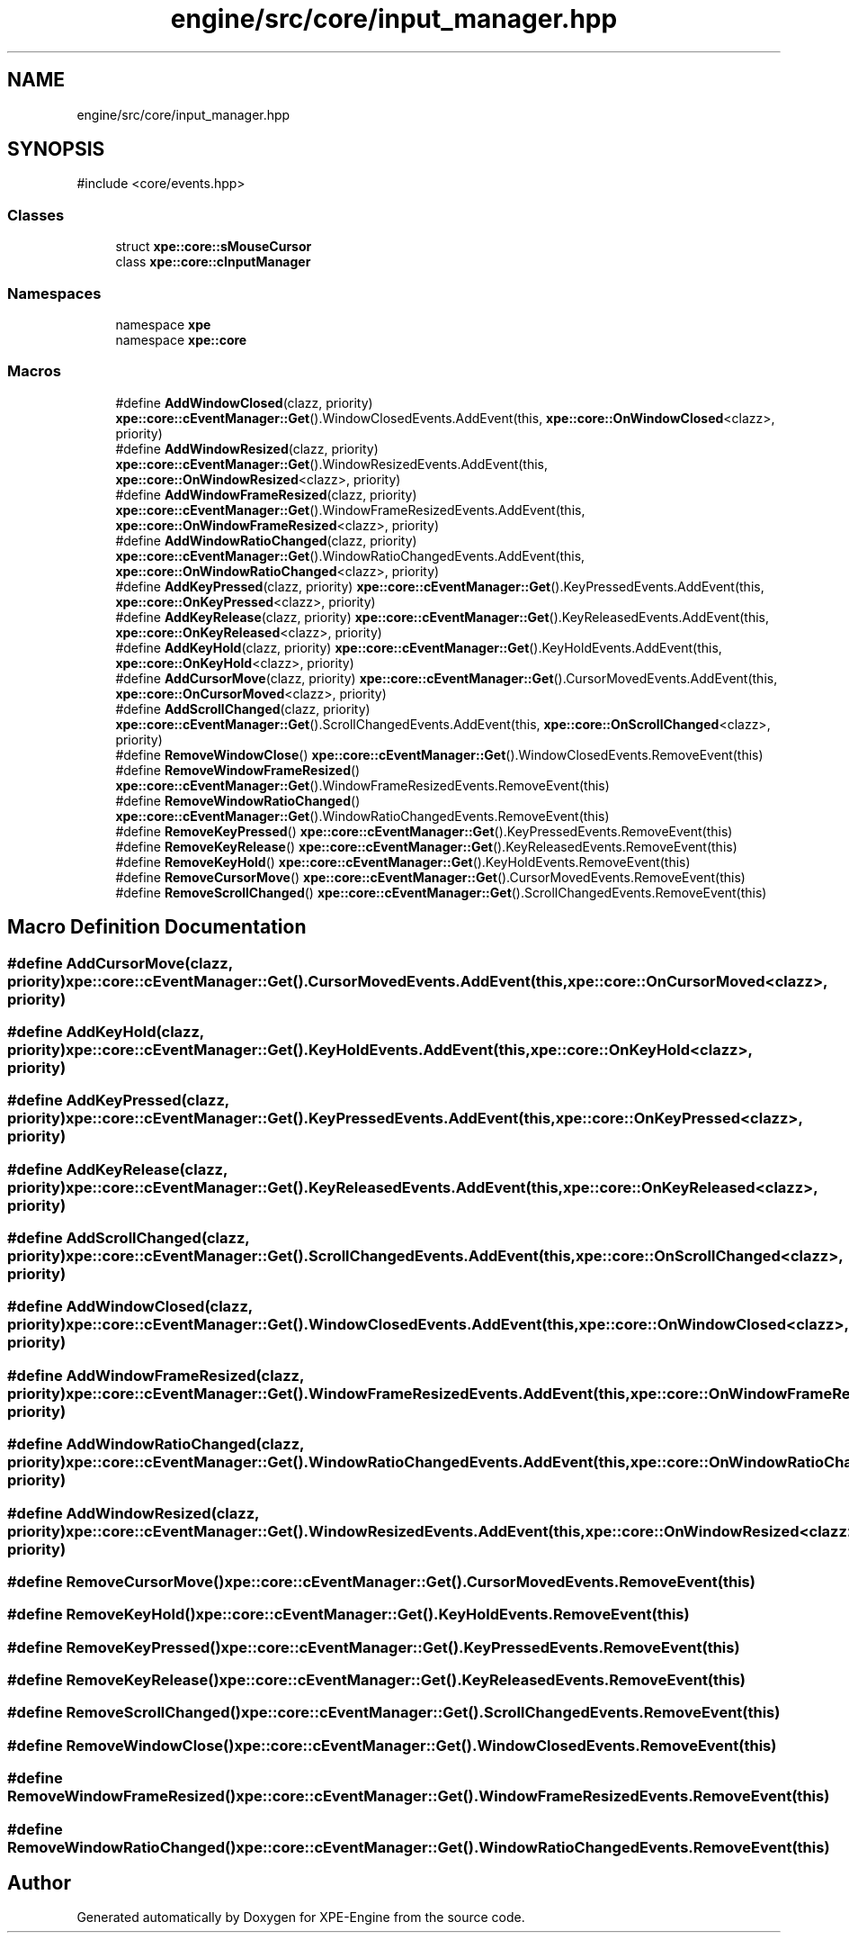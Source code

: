 .TH "engine/src/core/input_manager.hpp" 3 "Version 0.1" "XPE-Engine" \" -*- nroff -*-
.ad l
.nh
.SH NAME
engine/src/core/input_manager.hpp
.SH SYNOPSIS
.br
.PP
\fR#include <core/events\&.hpp>\fP
.br

.SS "Classes"

.in +1c
.ti -1c
.RI "struct \fBxpe::core::sMouseCursor\fP"
.br
.ti -1c
.RI "class \fBxpe::core::cInputManager\fP"
.br
.in -1c
.SS "Namespaces"

.in +1c
.ti -1c
.RI "namespace \fBxpe\fP"
.br
.ti -1c
.RI "namespace \fBxpe::core\fP"
.br
.in -1c
.SS "Macros"

.in +1c
.ti -1c
.RI "#define \fBAddWindowClosed\fP(clazz,  priority)   \fBxpe::core::cEventManager::Get\fP()\&.WindowClosedEvents\&.AddEvent(this, \fBxpe::core::OnWindowClosed\fP<clazz>, priority)"
.br
.ti -1c
.RI "#define \fBAddWindowResized\fP(clazz,  priority)   \fBxpe::core::cEventManager::Get\fP()\&.WindowResizedEvents\&.AddEvent(this, \fBxpe::core::OnWindowResized\fP<clazz>, priority)"
.br
.ti -1c
.RI "#define \fBAddWindowFrameResized\fP(clazz,  priority)   \fBxpe::core::cEventManager::Get\fP()\&.WindowFrameResizedEvents\&.AddEvent(this, \fBxpe::core::OnWindowFrameResized\fP<clazz>, priority)"
.br
.ti -1c
.RI "#define \fBAddWindowRatioChanged\fP(clazz,  priority)   \fBxpe::core::cEventManager::Get\fP()\&.WindowRatioChangedEvents\&.AddEvent(this, \fBxpe::core::OnWindowRatioChanged\fP<clazz>, priority)"
.br
.ti -1c
.RI "#define \fBAddKeyPressed\fP(clazz,  priority)   \fBxpe::core::cEventManager::Get\fP()\&.KeyPressedEvents\&.AddEvent(this, \fBxpe::core::OnKeyPressed\fP<clazz>, priority)"
.br
.ti -1c
.RI "#define \fBAddKeyRelease\fP(clazz,  priority)   \fBxpe::core::cEventManager::Get\fP()\&.KeyReleasedEvents\&.AddEvent(this, \fBxpe::core::OnKeyReleased\fP<clazz>, priority)"
.br
.ti -1c
.RI "#define \fBAddKeyHold\fP(clazz,  priority)   \fBxpe::core::cEventManager::Get\fP()\&.KeyHoldEvents\&.AddEvent(this, \fBxpe::core::OnKeyHold\fP<clazz>, priority)"
.br
.ti -1c
.RI "#define \fBAddCursorMove\fP(clazz,  priority)   \fBxpe::core::cEventManager::Get\fP()\&.CursorMovedEvents\&.AddEvent(this, \fBxpe::core::OnCursorMoved\fP<clazz>, priority)"
.br
.ti -1c
.RI "#define \fBAddScrollChanged\fP(clazz,  priority)   \fBxpe::core::cEventManager::Get\fP()\&.ScrollChangedEvents\&.AddEvent(this, \fBxpe::core::OnScrollChanged\fP<clazz>, priority)"
.br
.ti -1c
.RI "#define \fBRemoveWindowClose\fP()   \fBxpe::core::cEventManager::Get\fP()\&.WindowClosedEvents\&.RemoveEvent(this)"
.br
.ti -1c
.RI "#define \fBRemoveWindowFrameResized\fP()   \fBxpe::core::cEventManager::Get\fP()\&.WindowFrameResizedEvents\&.RemoveEvent(this)"
.br
.ti -1c
.RI "#define \fBRemoveWindowRatioChanged\fP()   \fBxpe::core::cEventManager::Get\fP()\&.WindowRatioChangedEvents\&.RemoveEvent(this)"
.br
.ti -1c
.RI "#define \fBRemoveKeyPressed\fP()   \fBxpe::core::cEventManager::Get\fP()\&.KeyPressedEvents\&.RemoveEvent(this)"
.br
.ti -1c
.RI "#define \fBRemoveKeyRelease\fP()   \fBxpe::core::cEventManager::Get\fP()\&.KeyReleasedEvents\&.RemoveEvent(this)"
.br
.ti -1c
.RI "#define \fBRemoveKeyHold\fP()   \fBxpe::core::cEventManager::Get\fP()\&.KeyHoldEvents\&.RemoveEvent(this)"
.br
.ti -1c
.RI "#define \fBRemoveCursorMove\fP()   \fBxpe::core::cEventManager::Get\fP()\&.CursorMovedEvents\&.RemoveEvent(this)"
.br
.ti -1c
.RI "#define \fBRemoveScrollChanged\fP()   \fBxpe::core::cEventManager::Get\fP()\&.ScrollChangedEvents\&.RemoveEvent(this)"
.br
.in -1c
.SH "Macro Definition Documentation"
.PP 
.SS "#define AddCursorMove(clazz, priority)   \fBxpe::core::cEventManager::Get\fP()\&.CursorMovedEvents\&.AddEvent(this, \fBxpe::core::OnCursorMoved\fP<clazz>, priority)"

.SS "#define AddKeyHold(clazz, priority)   \fBxpe::core::cEventManager::Get\fP()\&.KeyHoldEvents\&.AddEvent(this, \fBxpe::core::OnKeyHold\fP<clazz>, priority)"

.SS "#define AddKeyPressed(clazz, priority)   \fBxpe::core::cEventManager::Get\fP()\&.KeyPressedEvents\&.AddEvent(this, \fBxpe::core::OnKeyPressed\fP<clazz>, priority)"

.SS "#define AddKeyRelease(clazz, priority)   \fBxpe::core::cEventManager::Get\fP()\&.KeyReleasedEvents\&.AddEvent(this, \fBxpe::core::OnKeyReleased\fP<clazz>, priority)"

.SS "#define AddScrollChanged(clazz, priority)   \fBxpe::core::cEventManager::Get\fP()\&.ScrollChangedEvents\&.AddEvent(this, \fBxpe::core::OnScrollChanged\fP<clazz>, priority)"

.SS "#define AddWindowClosed(clazz, priority)   \fBxpe::core::cEventManager::Get\fP()\&.WindowClosedEvents\&.AddEvent(this, \fBxpe::core::OnWindowClosed\fP<clazz>, priority)"

.SS "#define AddWindowFrameResized(clazz, priority)   \fBxpe::core::cEventManager::Get\fP()\&.WindowFrameResizedEvents\&.AddEvent(this, \fBxpe::core::OnWindowFrameResized\fP<clazz>, priority)"

.SS "#define AddWindowRatioChanged(clazz, priority)   \fBxpe::core::cEventManager::Get\fP()\&.WindowRatioChangedEvents\&.AddEvent(this, \fBxpe::core::OnWindowRatioChanged\fP<clazz>, priority)"

.SS "#define AddWindowResized(clazz, priority)   \fBxpe::core::cEventManager::Get\fP()\&.WindowResizedEvents\&.AddEvent(this, \fBxpe::core::OnWindowResized\fP<clazz>, priority)"

.SS "#define RemoveCursorMove()   \fBxpe::core::cEventManager::Get\fP()\&.CursorMovedEvents\&.RemoveEvent(this)"

.SS "#define RemoveKeyHold()   \fBxpe::core::cEventManager::Get\fP()\&.KeyHoldEvents\&.RemoveEvent(this)"

.SS "#define RemoveKeyPressed()   \fBxpe::core::cEventManager::Get\fP()\&.KeyPressedEvents\&.RemoveEvent(this)"

.SS "#define RemoveKeyRelease()   \fBxpe::core::cEventManager::Get\fP()\&.KeyReleasedEvents\&.RemoveEvent(this)"

.SS "#define RemoveScrollChanged()   \fBxpe::core::cEventManager::Get\fP()\&.ScrollChangedEvents\&.RemoveEvent(this)"

.SS "#define RemoveWindowClose()   \fBxpe::core::cEventManager::Get\fP()\&.WindowClosedEvents\&.RemoveEvent(this)"

.SS "#define RemoveWindowFrameResized()   \fBxpe::core::cEventManager::Get\fP()\&.WindowFrameResizedEvents\&.RemoveEvent(this)"

.SS "#define RemoveWindowRatioChanged()   \fBxpe::core::cEventManager::Get\fP()\&.WindowRatioChangedEvents\&.RemoveEvent(this)"

.SH "Author"
.PP 
Generated automatically by Doxygen for XPE-Engine from the source code\&.
